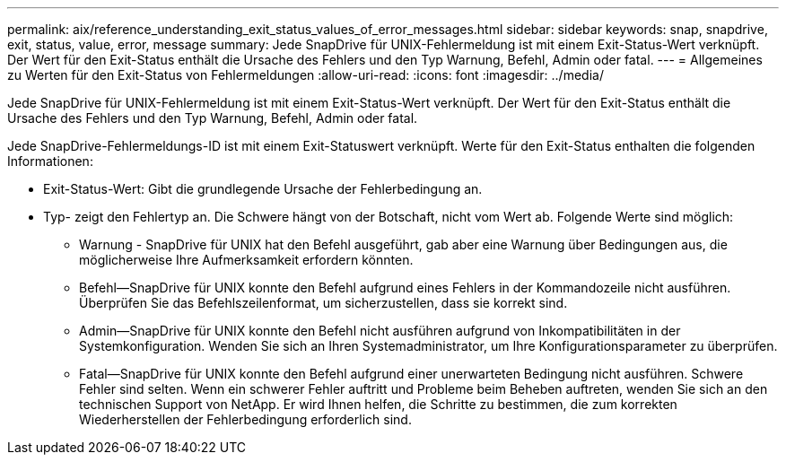 ---
permalink: aix/reference_understanding_exit_status_values_of_error_messages.html 
sidebar: sidebar 
keywords: snap, snapdrive, exit, status, value, error, message 
summary: Jede SnapDrive für UNIX-Fehlermeldung ist mit einem Exit-Status-Wert verknüpft. Der Wert für den Exit-Status enthält die Ursache des Fehlers und den Typ Warnung, Befehl, Admin oder fatal. 
---
= Allgemeines zu Werten für den Exit-Status von Fehlermeldungen
:allow-uri-read: 
:icons: font
:imagesdir: ../media/


[role="lead"]
Jede SnapDrive für UNIX-Fehlermeldung ist mit einem Exit-Status-Wert verknüpft. Der Wert für den Exit-Status enthält die Ursache des Fehlers und den Typ Warnung, Befehl, Admin oder fatal.

Jede SnapDrive-Fehlermeldungs-ID ist mit einem Exit-Statuswert verknüpft. Werte für den Exit-Status enthalten die folgenden Informationen:

* Exit-Status-Wert: Gibt die grundlegende Ursache der Fehlerbedingung an.
* Typ- zeigt den Fehlertyp an. Die Schwere hängt von der Botschaft, nicht vom Wert ab. Folgende Werte sind möglich:
+
** Warnung - SnapDrive für UNIX hat den Befehl ausgeführt, gab aber eine Warnung über Bedingungen aus, die möglicherweise Ihre Aufmerksamkeit erfordern könnten.
** Befehl--SnapDrive für UNIX konnte den Befehl aufgrund eines Fehlers in der Kommandozeile nicht ausführen. Überprüfen Sie das Befehlszeilenformat, um sicherzustellen, dass sie korrekt sind.
** Admin--SnapDrive für UNIX konnte den Befehl nicht ausführen aufgrund von Inkompatibilitäten in der Systemkonfiguration. Wenden Sie sich an Ihren Systemadministrator, um Ihre Konfigurationsparameter zu überprüfen.
** Fatal--SnapDrive für UNIX konnte den Befehl aufgrund einer unerwarteten Bedingung nicht ausführen. Schwere Fehler sind selten. Wenn ein schwerer Fehler auftritt und Probleme beim Beheben auftreten, wenden Sie sich an den technischen Support von NetApp. Er wird Ihnen helfen, die Schritte zu bestimmen, die zum korrekten Wiederherstellen der Fehlerbedingung erforderlich sind.



